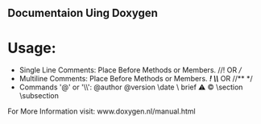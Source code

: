 ** Documentaion Uing Doxygen
* Usage:
  - Single Line Comments: Place Before Methods or Members. //!  OR  ///
  - Multiline Comments: Place Before Methods or Members. /*!  \\*/  OR  //**  */   
  - Commands '@' or '\\': @author \version @version \autor \date \bug \ brief \warning \mainpage \copyright \section \subsection \param \detail

For More Information visit: www.doxygen.nl/manual.html

